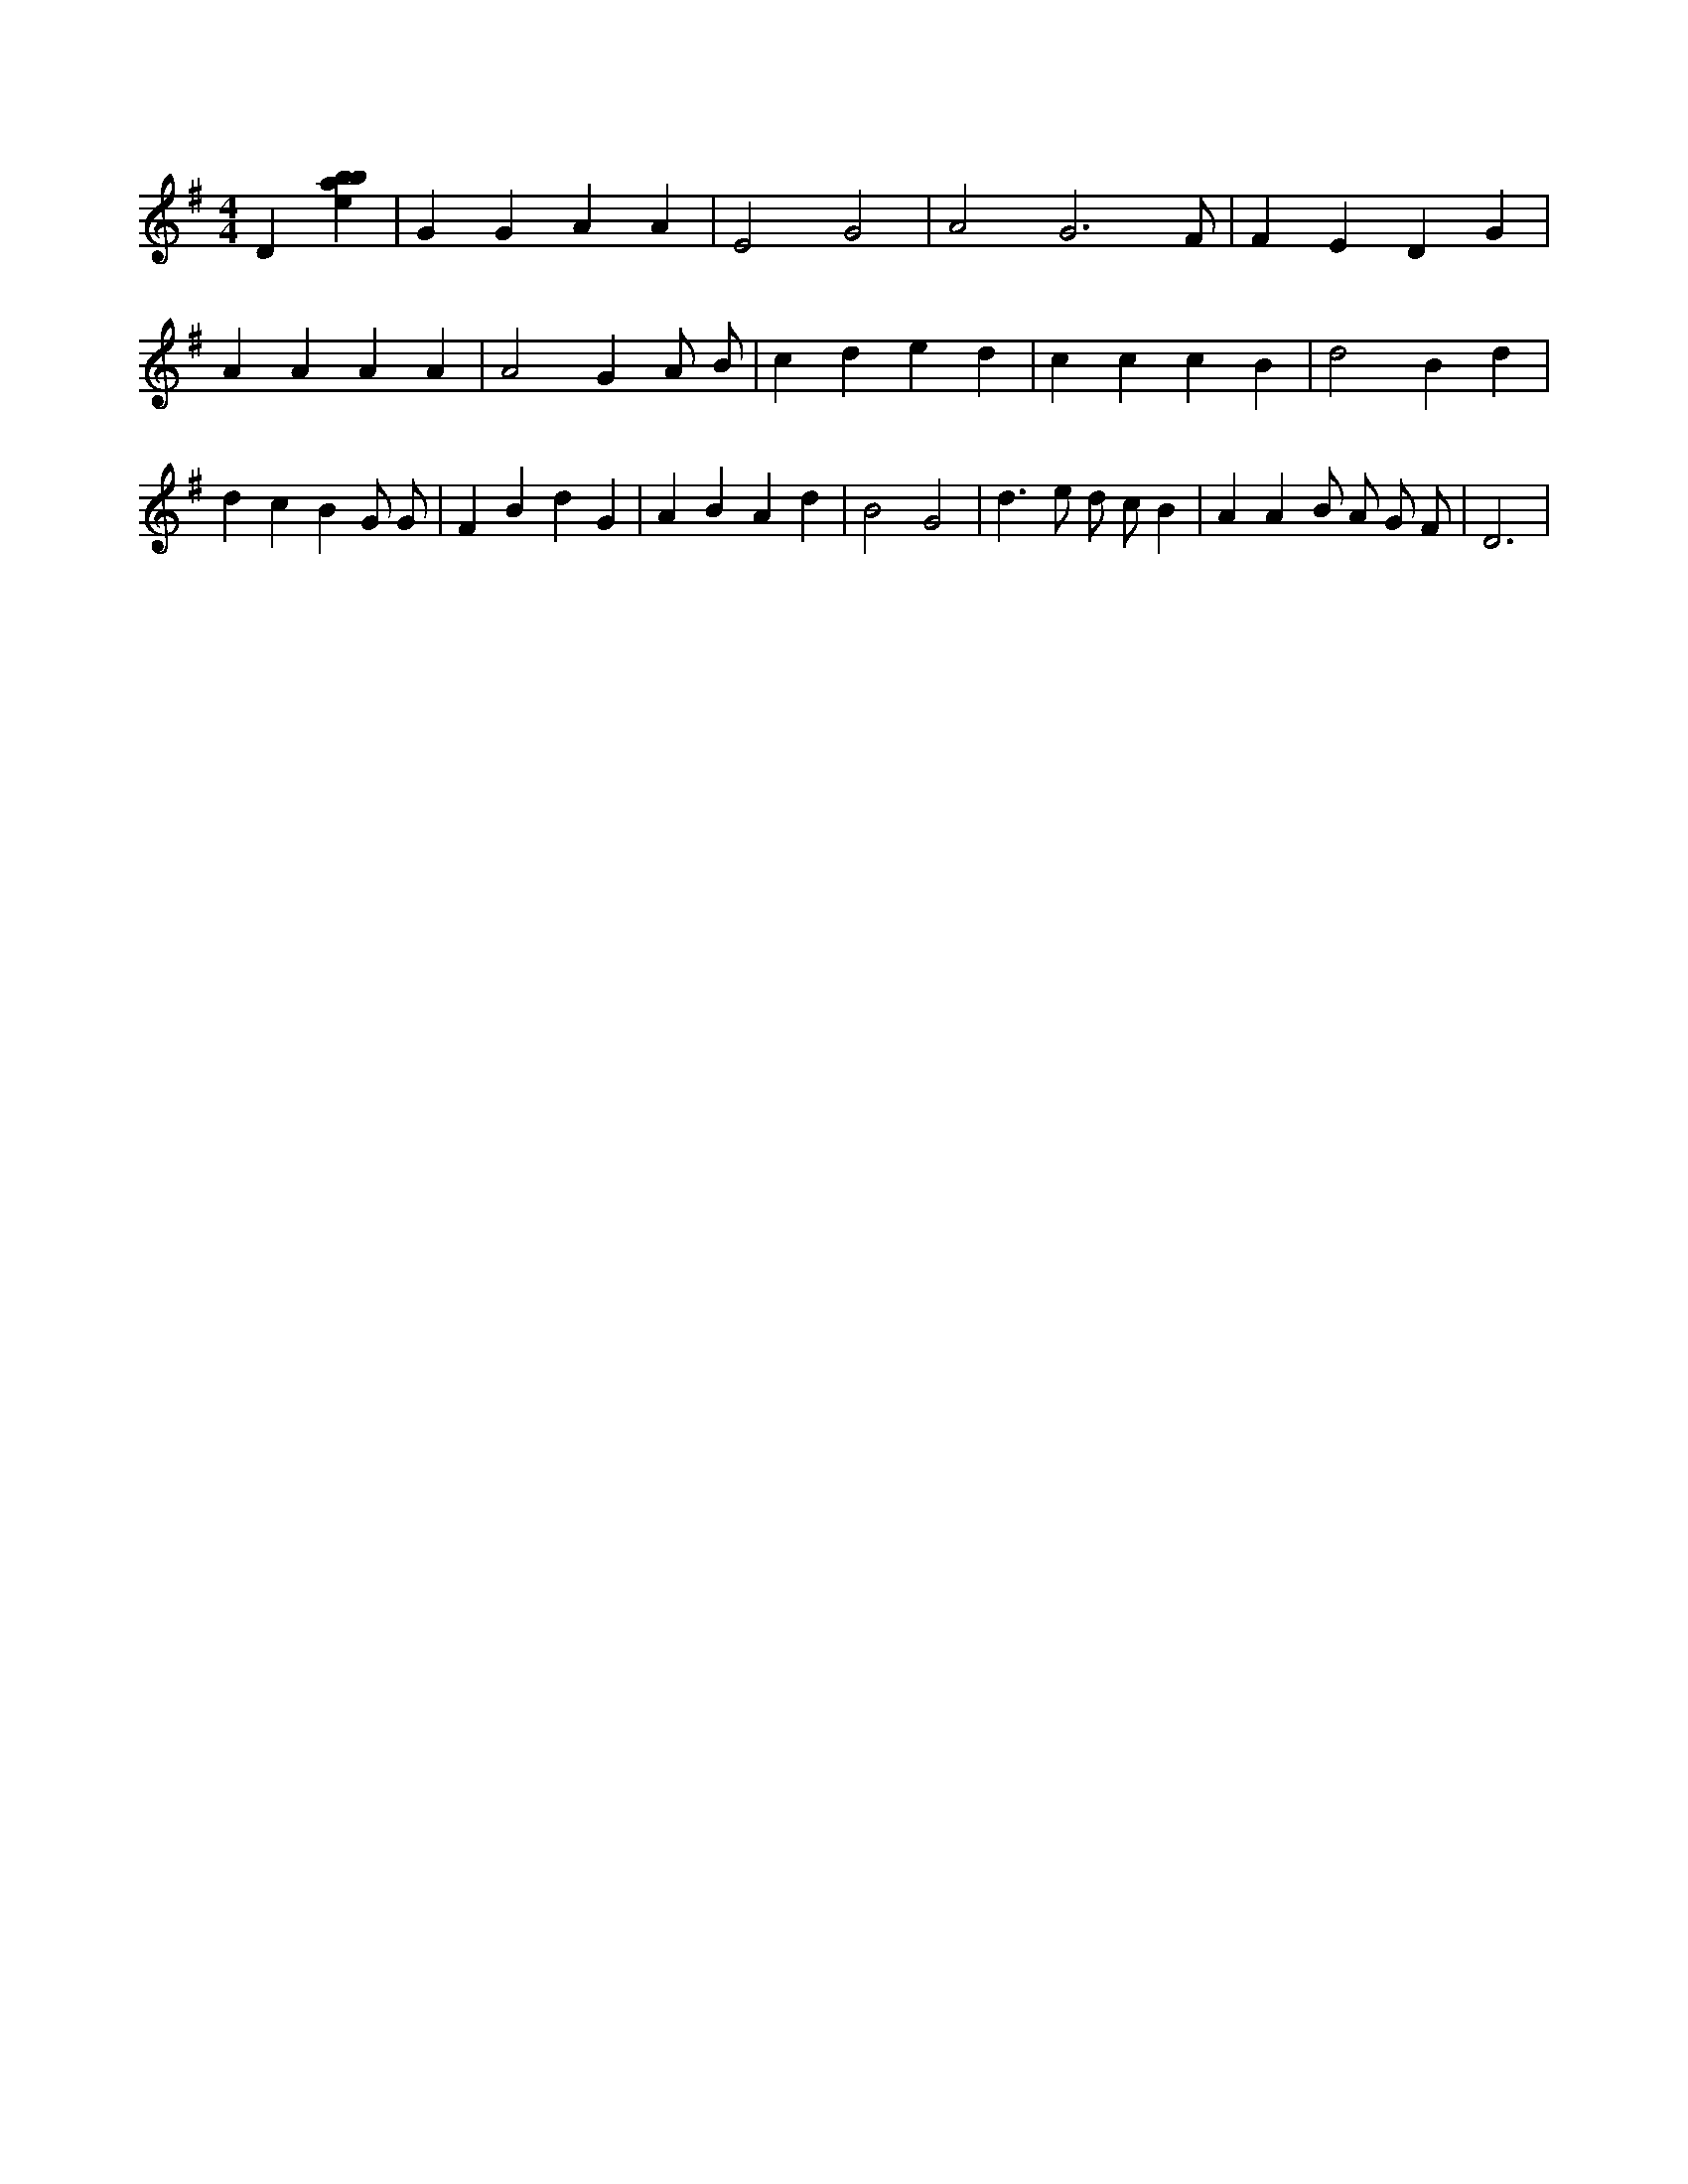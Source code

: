 X:483
L:1/4
M:4/4
K:Gclef
D [ebab] | G G A A | E2 G2 | A2 G3 /2 F/2 | F E D G | A A A A | A2 G A/2 B/2 | c d e d | c c c B | d2 B d | d c B G/2 G/2 | F B d G | A B A d | B2 G2 | d > e d/2 c/2 B | A A B/2 A/2 G/2 F/2 | D3 |
